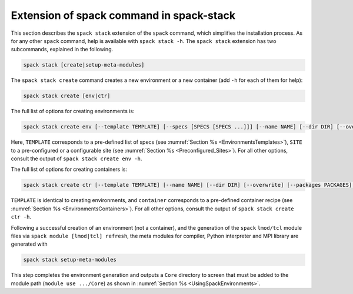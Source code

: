 .. _SpackStackExtension:

Extension of spack command in spack-stack
*****************************************

This section describes the ``spack stack`` extension of the ``spack`` command, which simplifies the installation process. As for any other ``spack`` command, help is available with ``spack stack -h``. The ``spack stack`` extension has two subcommands, explained in the following.

.. code-block:: console

   spack stack [create|setup-meta-modules]

The ``spack stack create`` command creates a new environment or a new container (add ``-h`` for each of them for help):

.. code-block:: console

   spack stack create [env|ctr] 

The full list of options for creating environments is:

.. code-block:: console

   spack stack create env [--template TEMPLATE] [--specs [SPECS [SPECS ...]]] [--name NAME] [--dir DIR] [--overwrite] [--packages PACKAGES] [--site SITE] [--prefix PREFIX] [--envs-file ENVS_FILE]

Here, ``TEMPLATE`` corresponds to a pre-defined list of specs (see :numref:`Section %s <EnvironmentsTemplates>`), ``SITE`` to a pre-configured or a configurable site (see :numref:`Section %s <Preconfigured_Sites>`). For all other options, consult the output of ``spack stack create env -h``.

The full list of options for creating containers is:

.. code-block:: console

   spack stack create ctr [--template TEMPLATE] [--name NAME] [--dir DIR] [--overwrite] [--packages PACKAGES] container

``TEMPLATE`` is identical to creating environments, and ``container`` corresponds to a pre-defined container recipe (see :numref:`Section %s <EnvironmentsContainers>`). For all other options, consult the output of ``spack stack create ctr -h``.

Following a successful creation of an environment (not a container), and the generation of the ``spack`` ``lmod/tcl`` module files via ``spack module [lmod|tcl] refresh``, the meta modules for compiler, Python interpreter and MPI library are generated with

.. code-block:: console

   spack stack setup-meta-modules

This step completes the environment generation and outputs a ``Core`` directory to screen that must be added to the module path (``module use .../Core``) as shown in :numref:`Section %s <UsingSpackEnvironments>`.